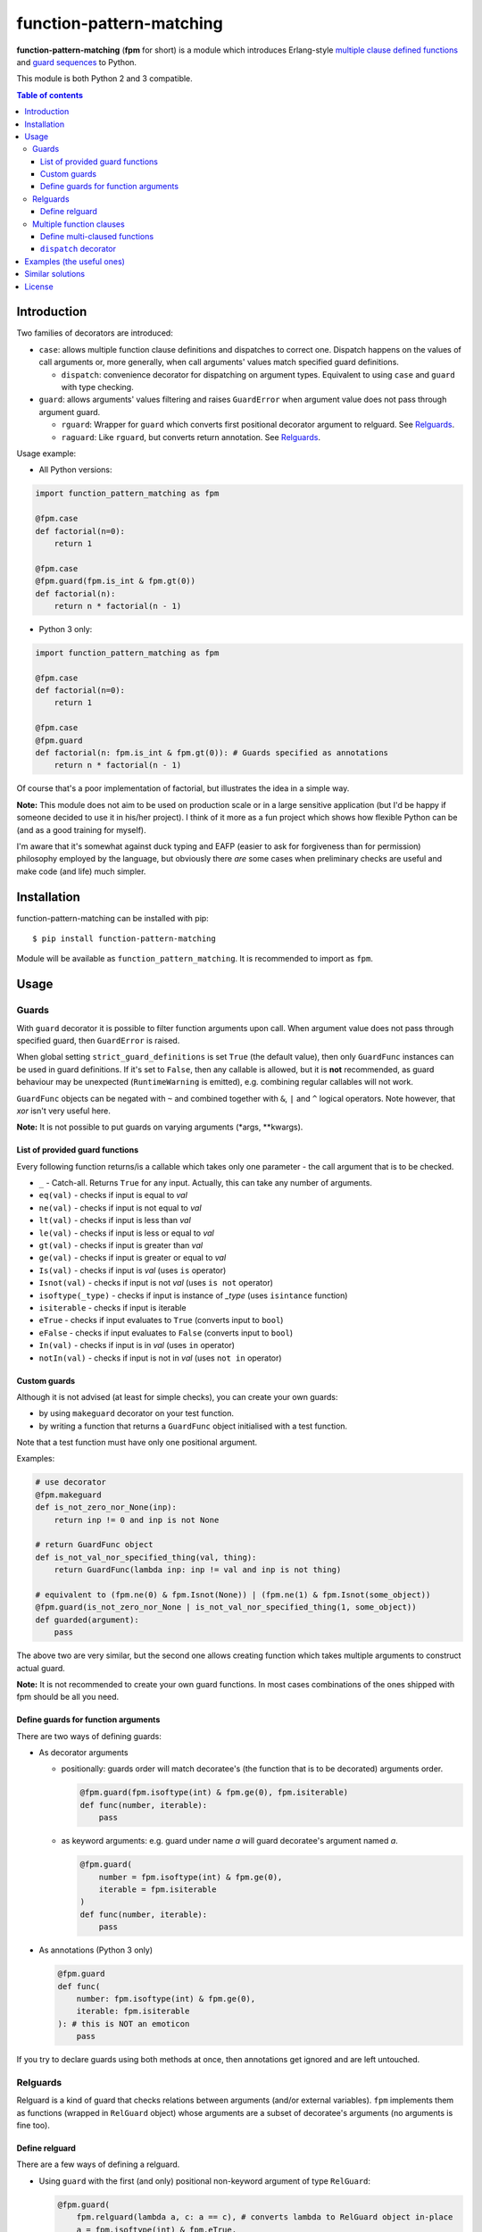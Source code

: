 function-pattern-matching
*************************

**function-pattern-matching** (**fpm** for short) is a module which introduces Erlang-style
`multiple clause defined functions <http://erlang.org/doc/reference_manual/functions.html>`_ and
`guard sequences <http://erlang.org/doc/reference_manual/functions.html#id77457>`_ to Python.

This module is both Python 2 and 3 compatible.

.. contents:: Table of contents

Introduction
============

Two families of decorators are introduced:

- ``case``: allows multiple function clause definitions and dispatches to correct one. Dispatch happens on the values
  of call arguments or, more generally, when call arguments' values match specified guard definitions.

  - ``dispatch``: convenience decorator for dispatching on argument types. Equivalent to using ``case`` and ``guard``
    with type checking.

- ``guard``: allows arguments' values filtering and raises ``GuardError`` when argument value does not pass through
  argument guard.

  - ``rguard``: Wrapper for ``guard`` which converts first positional decorator argument to relguard. See Relguards_.

  - ``raguard``: Like ``rguard``, but converts return annotation. See Relguards_.

Usage example:

- All Python versions:

.. code-block:: python

    import function_pattern_matching as fpm

    @fpm.case
    def factorial(n=0):
        return 1

    @fpm.case
    @fpm.guard(fpm.is_int & fpm.gt(0))
    def factorial(n):
        return n * factorial(n - 1)

- Python 3 only:

.. code-block:: python

    import function_pattern_matching as fpm

    @fpm.case
    def factorial(n=0):
        return 1

    @fpm.case
    @fpm.guard
    def factorial(n: fpm.is_int & fpm.gt(0)): # Guards specified as annotations
        return n * factorial(n - 1)

Of course that's a poor implementation of factorial, but illustrates the idea in a simple way.

**Note:** This module does not aim to be used on production scale or in a large sensitive application (but I'd be
happy if someone decided to use it in his/her project). I think of it more as a fun project which shows how
flexible Python can be (and as a good training for myself).

I'm aware that it's somewhat against duck typing and EAFP (easier to ask for forgiveness than for permission)
philosophy employed by the language, but obviously there *are* some cases when preliminary checks are useful and
make code (and life) much simpler.

Installation
============

function-pattern-matching can be installed with pip::

    $ pip install function-pattern-matching

Module will be available as ``function_pattern_matching``. It is recommended to import as ``fpm``.

Usage
=====

Guards
------

With ``guard`` decorator it is possible to filter function arguments upon call. When argument value does not pass
through specified guard, then ``GuardError`` is raised.

When global setting ``strict_guard_definitions`` is set ``True`` (the default value), then only ``GuardFunc``
instances can be used in guard definitions. If it's set to ``False``, then any callable is allowed, but it is **not**
recommended, as guard behaviour may be unexpected (``RuntimeWarning`` is emitted), e.g. combining regular callables
will not work.

``GuardFunc`` objects can be negated with ``~`` and combined together with ``&``, ``|`` and ``^`` logical operators.
Note however, that *xor* isn't very useful here.

**Note:** It is not possible to put guards on varying arguments (\*args, \**kwargs).

List of provided guard functions
................................

Every following function returns/is a callable which takes only one parameter - the call argument that is to be
checked.

- ``_`` - Catch-all. Returns ``True`` for any input. Actually, this can take any number of arguments.
- ``eq(val)`` - checks if input is equal to *val*
- ``ne(val)`` - checks if input is not equal to *val*
- ``lt(val)`` - checks if input is less than *val*
- ``le(val)`` - checks if input is less or equal to *val*
- ``gt(val)`` - checks if input is greater than *val*
- ``ge(val)`` - checks if input is greater or equal to *val*
- ``Is(val)`` - checks if input is *val* (uses ``is`` operator)
- ``Isnot(val)`` - checks if input is not *val* (uses ``is not`` operator)
- ``isoftype(_type)`` - checks if input is instance of *_type* (uses ``isintance`` function)
- ``isiterable`` - checks if input is iterable
- ``eTrue`` - checks if input evaluates to ``True`` (converts input to ``bool``)
- ``eFalse`` - checks if input evaluates to ``False`` (converts input to ``bool``)
- ``In(val)`` - checks if input is in *val* (uses ``in`` operator)
- ``notIn(val)`` - checks if input is not in *val* (uses ``not in`` operator)

Custom guards
.............

Although it is not advised (at least for simple checks), you can create your own guards:

- by using ``makeguard`` decorator on your test function.

- by writing a function that returns a ``GuardFunc`` object initialised with a test function.

Note that a test function must have only one positional argument.

Examples:

.. code-block:: python

    # use decorator
    @fpm.makeguard
    def is_not_zero_nor_None(inp):
        return inp != 0 and inp is not None

    # return GuardFunc object
    def is_not_val_nor_specified_thing(val, thing):
        return GuardFunc(lambda inp: inp != val and inp is not thing)

    # equivalent to (fpm.ne(0) & fpm.Isnot(None)) | (fpm.ne(1) & fpm.Isnot(some_object))
    @fpm.guard(is_not_zero_nor_None | is_not_val_nor_specified_thing(1, some_object))
    def guarded(argument):
        pass

The above two are very similar, but the second one allows creating function which takes multiple arguments to construct
actual guard.

**Note:** It is not recommended to create your own guard functions. In most cases combinations of the ones shipped with
fpm should be all you need.

Define guards for function arguments
....................................

There are two ways of defining guards:

- As decorator arguments

  - positionally: guards order will match decoratee's (the function that is to be decorated) arguments order.

    .. code-block:: python

        @fpm.guard(fpm.isoftype(int) & fpm.ge(0), fpm.isiterable)
        def func(number, iterable):
            pass

  - as keyword arguments: e.g. guard under name *a* will guard decoratee's argument named *a*.

    .. code-block:: python

        @fpm.guard(
            number = fpm.isoftype(int) & fpm.ge(0),
            iterable = fpm.isiterable
        )
        def func(number, iterable):
            pass

- As annotations (Python 3 only)

  .. code-block:: python

      @fpm.guard
      def func(
          number: fpm.isoftype(int) & fpm.ge(0),
          iterable: fpm.isiterable
      ): # this is NOT an emoticon
          pass

If you try to declare guards using both methods at once, then annotations get ignored and are left untouched.

Relguards
---------

Relguard is a kind of guard that checks relations between arguments (and/or external variables). ``fpm`` implements
them as functions (wrapped in ``RelGuard`` object) whose arguments are a subset of decoratee's arguments (no arguments
is fine too).

Define relguard
...............

There are a few ways of defining a relguard.

- Using ``guard`` with the first (and only) positional non-keyword argument of type ``RelGuard``:

  .. code-block:: python

      @fpm.guard(
          fpm.relguard(lambda a, c: a == c), # converts lambda to RelGuard object in-place
          a = fpm.isoftype(int) & fpm.eTrue,
          b = fpm.Isnot(None)
      )
      def func(a, b, c):
          pass

- Using ``guard`` with the return annotation holding a ``RelGuard`` object (Python 3 only):

  .. code-block:: python

      @fpm.guard
      def func(a, b, c) -> fpm.relguard(lambda a, b, c: a != b and b < c):
          pass

- Using ``rguard`` with a regular callable as the first (and only) positional non-keyword argument.

  .. code-block:: python

      @fpm.rguard(
          lambda a, c: a == c, # rguard will try converting this to RelGuard object
          a = fpm.isoftype(int) & fpm.eTrue,
          b = fpm.Isnot(None)
      )
      def func(a, b, c):
          pass

- Using ``raguard`` with a regular callable as the return annotation.

  .. code-block:: python

      @fpm.raguard
      def func(a, b, c) -> lambda a, b, c: a != b and b < c: # raguard will try converting lambda to RelGuard object
          pass

As you can see, when using ``guard`` you have to manually convert functions to ``RelGuard`` objects with ``relguard``
method. By using ``rguard`` or ``raguard`` decorators you don't need to do it by yourself, and you get a bit cleaner
definition.

Multiple function clauses
-------------------------

With ``case`` decorator you are able to define multiple clauses of the same function.

When such a function is called with some arguments, then the first matching clause will be executed. Matching clause
will be the one that didn't raise a ``GuardError`` when called with given arguments.

**Note:** using ``case`` or ``dispatch`` (discussed later) disables default functionality of default argument values.
Functions with varying arguments (\*args, \**kwargs) and keyword-only arguments (py3-only) are not supported.

Example:

.. code-block:: python

    @fpm.case
    def func(a=0): print("zero!")

    @fpm.case
    def func(a=1): print("one!")

    @fpm.case
    @fpm.guard(fpm.gt(9000))
    def func(a): print("IT'S OVER 9000!!!")

    @fpm.case
    def func(a): print("some var:", a) # catch-all clause

    >>> func(0)
    'zero!'
    >>> func(1)
    'one!'
    >>> func(9000.1)
    "IT'S OVER 9000!!!"
    >>> func(1337)
    'some var: 1337'

If no clause matches, then ``MatchError`` is raised. The example shown above has a catch-all clause, so ``MatchError``
will never occur.

Different arities (argument count) are allowed and are dispatched separetely.

Example:

.. code-block:: python

    @fpm.case
    def func(a=1, b=1, c):
        return 1

    @fpm.case
    def func(a, b, c):
        return 2

    @fpm.case
    def func(a=1, b=1, c, d):
        return 3

    @fpm.case
    def func(a, b, c, d):
        return 4

    >>> func(1, 1, 'any')
    1
    >>> func(1, 0, 0.5)
    2
    >>> func(1, 1, '', '')
    3
    >>> func(1, 0, 0, '')
    4

As you can see, clause order matters only for same-arity clauses. 4-arg catch-all does not affect any 3-arg definition.

Define multi-claused functions
..............................

There are three ways of defining a pattern for a function clause:

- Specify exact values as decorator arguments (positional and/or keyword)

  .. code-block:: python

      @fpm.case(1, 2, 3)
      def func(a, b, c):
          pass

      @fpm.case(1, fpm._, 0)
      def func(a, b, c):
          pass

      @fpm.case(b=10)
      def func(a, b, c):
          pass

- Specify exact values as default arguments

  .. code-block:: python

      @fpm.case
      def func(a=0):
          pass

      @fpm.case
      def func(a=10):
          pass

      @fpm.case
      def func(a=fpm._, b=3):
          pass

- Specify guards for clause to match

  .. code-block:: python

      @fpm.case
      @fpm.guard(fpm.eq(0) & ~fpm.isoftype(float))
      def func(a):
          pass

      @fpm.case
      @fpm.guard(fpm.gt(0))
      def func(a):
          pass

      @fpm.case
      @fpm.guard(fpm.Is(None))
      def func(a):
          pass

``dispatch`` decorator
......................

``dispatch`` decorator is similar to ``case``, but it lets you to define argument types to match against. You can
specify types either as decorator arguments or default values (or as guards, of course, but it makes using ``dispatch``
pointless).

Example:

.. code-block:: python

    @fpm.dispatch(int, int)
    def func(a, b):
        print("integers")

    @fpm.dispatch
    def func(a=float, b=float):
        print("floats")

    >>> func(1, 1)
    'integers'
    >>> func(1.0, 1.0)
    'floats'

Examples (the useful ones)
==========================

Still working on this section!

- Ensure that an argument is a list of strings. Prevent feeding string accidentally, which can cause some headache,
  since both are iterables.

  - Option 1: do not allow strings

    .. code-block:: python

        # thanks to creshal from HN for suggestion

        lookup = {
            "foo": 1,
            "bar": 2,
            "baz": 3
        }

        @fpm.guard
        def getSetFromDict(
            dict_, # let it throw TypeError if not a dict. Will be more descriptive than a GuardError.
            keys: ~fpm.isoftype(str)
        ):
            "Returns a subset of elements of dict_"
            ret_set = set()
            for key in keys:
                try:
                    ret_set.add(dict_[key])
                except KeyError:
                    pass
            return ret_set

        getSetFromDict(lookup, ['foo', 'baz', 'not-in-lookup']) # will return two-element set
        getSetFromDict(lookup, 'foo') # raises GuardError, but would return empty set without guard!

Similar solutions
=================

- `singledispatch <https://docs.python.org/3/library/functools.html#functools.singledispatch>`_ from functools
- `pyfpm <https://github.com/martinblech/pyfpm>`_
- `patmatch <http://svn.colorstudy.com/home/ianb/recipes/patmatch.py>`_
- http://blog.chadselph.com/adding-functional-style-pattern-matching-to-python.html
- http://www.artima.com/weblogs/viewpost.jsp?thread=101605 (by Guido van Rossum, BDFL)

License
=======

MIT (c) Adrian Włosiak


